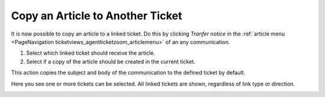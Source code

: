 Copy an Article to Another Ticket
#################################
.. _PageNavigation ticketviews_agentticketnotetolinkedticket:

.. versionadded:: 6.5


It is now possible to copy an article to a linked ticket. Do this by clicking *Tranfer notice* in the :ref:`article menu <PageNavigation ticketviews_agentticketzoom_articlemenu>` of an any communication.

1. Select which linked ticket should receive the article.
2. Select if a copy of the article should be created in the current ticket.

.. image:: images/note_to_ticket.png
   :alt:  Note to linked ticket image

This action copies the subject and body of the communication to the defined ticket by default.

Here you see one or more tickets can be selected. All linked tickets are shown, regardless of link type or direction.

.. image:: images/ticket_selected.png
   :alt:  Image of dropdown selected tickets
